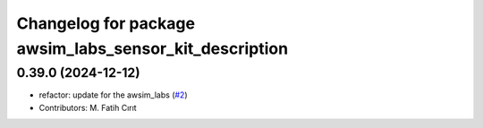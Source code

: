 ^^^^^^^^^^^^^^^^^^^^^^^^^^^^^^^^^^^^^^^^^^^^^^^^^^^^^^^
Changelog for package awsim_labs_sensor_kit_description
^^^^^^^^^^^^^^^^^^^^^^^^^^^^^^^^^^^^^^^^^^^^^^^^^^^^^^^

0.39.0 (2024-12-12)
-------------------
* refactor: update for the awsim_labs (`#2 <https://github.com/autowarefoundation/awsim_labs_sensor_kit_launch/issues/2>`_)
* Contributors: M. Fatih Cırıt
